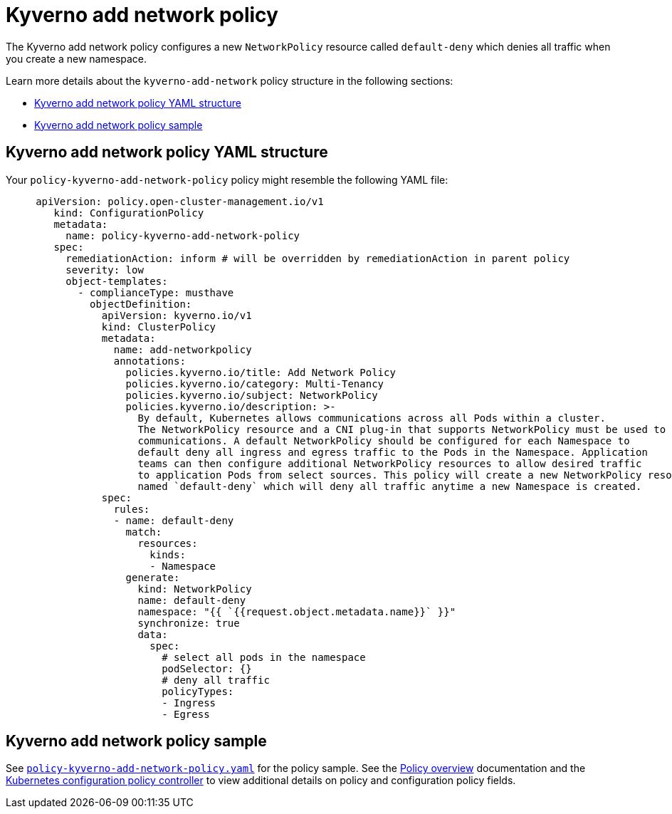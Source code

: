 [#kyverno-add-network-policy]
= Kyverno add network policy

The Kyverno add network policy configures a new `NetworkPolicy` resource called `default-deny` which denies all traffic when you create a new namespace.

Learn more details about the `kyverno-add-network` policy structure in the following sections:

* <<kyverno-add-network-policy-yaml-structure,Kyverno add network policy YAML structure>>
* <<kyverno-add-network-sample,Kyverno add network policy sample>>

[#kyverno-add-network-policy-yaml-structure]
== Kyverno add network policy YAML structure

Your `policy-kyverno-add-network-policy` policy might resemble the following YAML file:

[source,yaml]
----
     apiVersion: policy.open-cluster-management.io/v1
        kind: ConfigurationPolicy
        metadata:
          name: policy-kyverno-add-network-policy
        spec:
          remediationAction: inform # will be overridden by remediationAction in parent policy
          severity: low
          object-templates:
            - complianceType: musthave
              objectDefinition:
                apiVersion: kyverno.io/v1
                kind: ClusterPolicy
                metadata:
                  name: add-networkpolicy
                  annotations:
                    policies.kyverno.io/title: Add Network Policy
                    policies.kyverno.io/category: Multi-Tenancy
                    policies.kyverno.io/subject: NetworkPolicy
                    policies.kyverno.io/description: >-
                      By default, Kubernetes allows communications across all Pods within a cluster.
                      The NetworkPolicy resource and a CNI plug-in that supports NetworkPolicy must be used to restrict
                      communications. A default NetworkPolicy should be configured for each Namespace to
                      default deny all ingress and egress traffic to the Pods in the Namespace. Application
                      teams can then configure additional NetworkPolicy resources to allow desired traffic
                      to application Pods from select sources. This policy will create a new NetworkPolicy resource
                      named `default-deny` which will deny all traffic anytime a new Namespace is created.      
                spec:
                  rules:
                  - name: default-deny
                    match:
                      resources:
                        kinds:
                        - Namespace
                    generate:
                      kind: NetworkPolicy
                      name: default-deny
                      namespace: "{{ `{{request.object.metadata.name}}` }}"
                      synchronize: true
                      data:
                        spec:
                          # select all pods in the namespace
                          podSelector: {}
                          # deny all traffic
                          policyTypes:
                          - Ingress
                          - Egress
----

[#kyverno-add-network-policy-sample]
== Kyverno add network policy sample

See link:https://github.com/stolostron/policy-collection/blob/main/stable/CM-Configuration-Management/policy-kyverno-add-network-policy.yaml[`policy-kyverno-add-network-policy.yaml`] for the policy sample. See the xref:../governance/policy_intro.adoc#policy-overview[Policy overview] documentation and the xref:../governance/config_policy_ctrl.adoc#kubernetes-configuration-policy-controller[Kubernetes configuration policy controller] to view additional details on policy and configuration policy fields.
